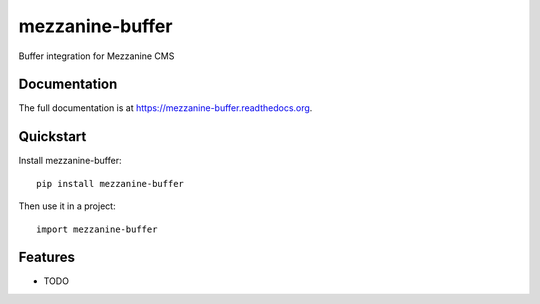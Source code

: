 =============================
mezzanine-buffer
=============================

.. image:: https://badge.fury.io/py/mezzanine-buffer.png
    :target: https://badge.fury.io/py/mezzanine-buffer

.. image:: https://travis-ci.org/caffodian/mezzanine-buffer.png?branch=master
    :target: https://travis-ci.org/caffodian/mezzanine-buffer

.. image:: https://coveralls.io/repos/caffodian/mezzanine-buffer/badge.png?branch=master
    :target: https://coveralls.io/r/caffodian/mezzanine-buffer?branch=master

Buffer integration for Mezzanine CMS

Documentation
-------------

The full documentation is at https://mezzanine-buffer.readthedocs.org.

Quickstart
----------

Install mezzanine-buffer::

    pip install mezzanine-buffer

Then use it in a project::

    import mezzanine-buffer

Features
--------

* TODO